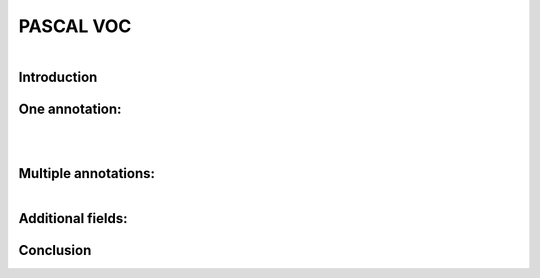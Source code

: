 PASCAL VOC
==========

.. raw:: html

    <p>

    </p>

.. figure:: /Documentation/images/References/pascale1.jpg
   :width: 400
   :align: left
   :alt: Alternative text for the image


.. raw:: html

    <p>
    |
    </p>
    <p>
    |
    </p>
    <p>
    |
    </p>
   <p>
    |
    </p>

    
Introduction
--------------

.. raw:: html
    
    <p style="text-align: justify;"><span style="color:#000080;"><i>

     - The PASCAL (Pattern Analysis, Statistical Modeling, and Computational Learning) network, funded by the European Union, plays a pivotal role in advancing research in computer vision and machine learning. One of its notable contributions is the establishment of the Visual Object Classes (VOC) Challenge. Running annually from 2005 to 2012, the VOC Challenge has been instrumental in pushing the boundaries of object detection technologies. Participants were provided with a series of images and corresponding annotations, with the challenge to develop models capable of accurately identifying objects within these images.
   
   </i></span></p>

    <p style="text-align: justify;"><span style="color:#000080;"><i>

      -  In response to the inaugural 2005 challenge, the PASCAL VOC XML format was introduced, quickly becoming a standard labeling format within the field. Unlike the COCO JSON format, which uses a single annotation file for all images within a dataset, the VOC format assigns an individual XML file to each image. This approach offers a fine-grained and image-specific annotation process, facilitating detailed object detection and recognition tasks.
   </i></span></p>

    


One annotation:
----------------
.. raw:: html

    <p>

    </p>


.. figure:: /Documentation/images/References/pascale2.jpg
   :width: 700
   :align: center
   :alt: Alternative text for the image


.. raw:: html

    <p>

    </p>


.. figure:: /Documentation/images/References/pascale3.jpg
   :width: 700
   :align: center
   :alt: Alternative text for the image

.. raw:: html

    <p style="text-align: justify;"><span style="color:#000080;"><i>

     -  The XML format is structured hierarchically, resembling a tree, and encapsulates all essential information within an 'annotation' tag. Key fields include:   
    </i></span></p>

    <p style="text-align: justify;"><span style="color:#000080;"><i>
    
     -  notice the open and closed bracket for annotation containing all the necessary information:
    </i></span></p>
    <p style="text-align: justify;"><span style="color:blue;"><i>

    &#10003; Folder name (not important)
    </i></span></p>
    <p style="text-align: justify;"><span style="color:blue;"><i>

	&#10003; File name (Extremely important): the file name in the voc xml annotation links the image to the annotation.
    </i></span></p>
    <p style="text-align: justify;"><span style="color:blue;"><i>

    &#10003; Data about the image:</span> <span style="color:#000080;">

    </i></p>
    <p style="text-align: justify;">
        	<strong>Width</strong>

    </p>
    <p style="text-align: justify;">
        	<strong>Height</strong>

    </p>
    <p style="text-align: justify;">
        	<strong>Depth:</strong> 3 RGB channels

    </span></p>

    <p style="text-align: justify;"><span style="color:blue;"><i>

	 <strong> Object: </strong> </span> <span style="color:#000080;">specifies where objects are annotated. 

    </i></span></p>
    <p style="text-align: justify;"><span style="color:#000080;"><i>
        -  Bounding box <bnd box> these tags are very important, because it stores the coordinates for the bounding box in the corresponding image.

    </i></span></p>
    <p style="text-align: justify;"><span style="color:#000080;"><i>
    	 - The box is created with two coordinates: two points in space and then we connect them.

    </i></span></p>


.. figure:: /Documentation/images/References/pascale4.jpg
   :width: 150
   :height: 140
   :align: right
   :alt: Alternative text for the image

.. raw:: html

    <p style="text-align: justify;"><span style="color:#000080;"><i>
        -  In pascal voc you get the upper left-hand corner of the box and the bottom right-hand corner of the box so the upper left and bottom right if you draw lines between them then you get a nice neat box.
        
    </i></span></p>
    <p style="text-align: justify;">

    </p>
.. figure:: /Documentation/images/References/pascale5.jpg
   :width: 700
   :align: right
   :alt: Alternative text for the image


.. raw:: html

    <p style="text-align: justify;"><span style="color:#000080;"><i>

         &#10003;	In pascal voc the image is considered as a grid, with the origin (0,0) in the upper left-hand portion of the image.      
    </i></span></p>

    <p style="text-align: justify;"><span style="color:#000080;"><i>

         &#10003;	If an annotation starts in the upper left-hand corner, it would have a xmin=0 and ymin=0 
    </i></span></p>

    <p style="text-align: justify;"><span style="color:#000080;"><i>

        &#10003;	If the annotation ends at the bottom right-hand corner xmax=640 and ymax=480 could say have
   </i></span></p>

    <p style="text-align: justify;"><span style="color:#000080;"><i>

        &#10003;	For the red square we would have the following coordinates:
   </i></span></p>

    <p style="text-align: justify;"><span style="color:#000080;">

    <strong>- xmin =98</strong>
   </span></p>
    <p style="text-align: justify;"><span style="color:#000080;">
    <strong>- ymin 345</strong>
   </span></p>
    <p style="text-align: justify;"><span style="color:#000080;">
    <strong>- xmax = 420</strong>
   </span></p>
    <p style="text-align: justify;"><span style="color:#000080;">
    <strong>- ymax = 462</strong>
   </span></p>


    <p style="text-align: justify;">


    </p>

Multiple annotations:
-----------------------

.. figure:: /Documentation/images/References/pascale6.jpg
   :width: 700
   :align: right
   :alt: Alternative text for the image

.. raw:: html

    <p style="text-align: justify;"><span style="color:#000080;"><i>

     &#10003;	For an image containing multiple objects and corresponding annotations, the pascal voc xml file contains annotation names and coordinates of the bounding boxes of all the objects in the image.
    </i></span></p>
    <p style="text-align: justify;"><span style="color:#000080;"><i>
     &#10003;	In the example above we have the black_bipshop chess piece object and the black_king object with their corresponding information.

    </i></span></p>
    <p style="text-align: justify;"><span style="color:#000080;"><i>
     &#10003;	Note that it is possible to generate a pascal voc xml file with no annotation in the case of an image with no objects in it, so we would end up with an empty annotation xml file.

    </i></span></p>


Additional fields:
------------------


.. raw:: html

    <p style="text-align: justify;"><span style="color:#000080;"><i>

    In the context of PASCAL VOC XML annotation files, there are fields that provide additional information about the state or condition of the annotated objects. These fields include "pose," "truncated," "occluded," and "difficult," each offering insights that help in understanding the challenges involved in detecting and recognizing the objects within an image. 
    </i></span></p>

    <p style="text-align: justify;"><span style="color:#000080;"><i>

    &#10003;	Pose: This field describes the orientation or the pose of the object in the image. It could indicate whether the object is facing forward, to the side, or in any specific direction relative to the camera. Understanding the pose can be crucial for models that are sensitive to the orientation of objects.
    </i></span></p>
   <p style="text-align: justify;"><span style="color:#000080;"><i>

    &#10003;	Truncated: The "truncated" field indicates whether the object is partially out of the image frame. If an object is cut off by the edge of the image (i.e., only a portion of the object is visible), it is considered truncated. This information is important because detecting and recognizing truncated objects can be more challenging than fully visible ones.
    </i></span></p> 


   <p style="text-align: justify;"><span style="color:#000080;"><i>

    &#10003;	Occluded: This field signifies whether the object is occluded or blocked by another object in the image. High occlusion can make it difficult for models to correctly identify and classify objects since key features may be hidden.
    </i></span></p>


   <p style="text-align: justify;"><span style="color:#000080;"><i>

    &#10003;	Difficult: The "difficult" field is a binary flag (typically 0 or 1) that marks whether an object is difficult to recognize. "Difficult" objects might be very small, heavily occluded, or blurry. This flag helps in training and evaluating models by allowing them to optionally ignore or pay special attention to these challenging cases.
    </i></span></p>

Conclusion
-------------

.. raw:: html

    <p style="text-align: justify;"><span style="color:#000080;"><i>

    The PASCAL VOC XML format's detailed and structured approach to image annotation has significantly contributed to advancements in object detection and computer vision research. By providing a clear and consistent framework for linking images with their annotations, it has facilitated the development and evaluation of models across diverse object detection challenges.
    </i></span></p>




